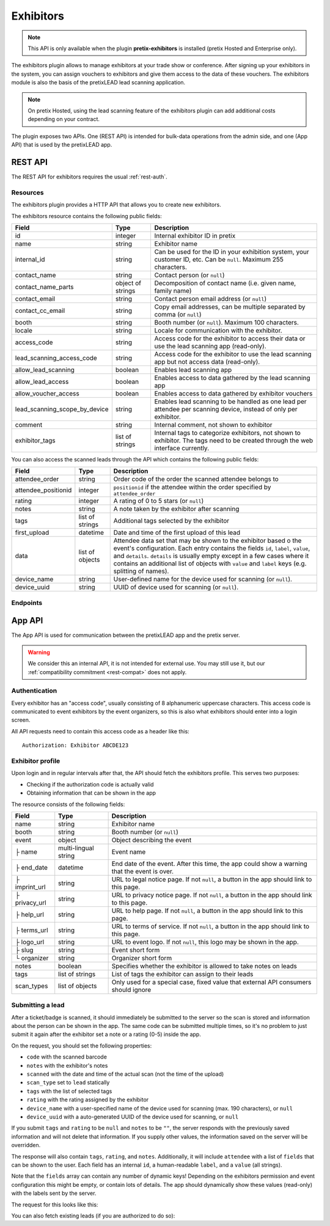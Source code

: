 Exhibitors
==========

.. note:: This API is only available when the plugin **pretix-exhibitors** is installed (pretix Hosted and Enterprise only).

The exhibitors plugin allows to manage exhibitors at your trade show or conference. After signing up your exhibitors
in the system, you can assign vouchers to exhibitors and give them access to the data of these vouchers. The exhibitors
module is also the basis of the pretixLEAD lead scanning application.

.. note:: On pretix Hosted, using the lead scanning feature of the exhibitors plugin can add additional costs
          depending on your contract.

The plugin exposes two APIs. One (REST API) is intended for bulk-data operations from the admin side, and one
(App API) that is used by the pretixLEAD app.

REST API
---------

The REST API for exhibitors requires the usual :ref:`rest-auth`.

Resources
"""""""""

The exhibitors plugin provides a HTTP API that allows you to create new exhibitors.

The exhibitors resource contains the following public fields:

.. rst-class:: rest-resource-table

===================================== ========================== =======================================================
Field                                 Type                       Description
===================================== ========================== =======================================================
id                                    integer                    Internal exhibitor ID in pretix
name                                  string                     Exhibitor name
internal_id                           string                     Can be used for the ID in your exhibition system, your customer ID, etc. Can be ``null``. Maximum 255 characters.
contact_name                          string                     Contact person (or ``null``)
contact_name_parts                    object of strings          Decomposition of contact name (i.e. given name, family name)
contact_email                         string                     Contact person email address (or ``null``)
contact_cc_email                      string                     Copy email addresses, can be multiple separated by comma (or ``null``)
booth                                 string                     Booth number (or ``null``). Maximum 100 characters.
locale                                string                     Locale for communication with the exhibitor.
access_code                           string                     Access code for the exhibitor to access their data or use the lead scanning app (read-only).
lead_scanning_access_code             string                     Access code for the exhibitor to use the lead scanning app but not access data (read-only).
allow_lead_scanning                   boolean                    Enables lead scanning app
allow_lead_access                     boolean                    Enables access to data gathered by the lead scanning app
allow_voucher_access                  boolean                    Enables access to data gathered by exhibitor vouchers
lead_scanning_scope_by_device         string                     Enables lead scanning to be handled as one lead per attendee
                                                                 per scanning device, instead of only per exhibitor.
comment                               string                     Internal comment, not shown to exhibitor
exhibitor_tags                        list of strings            Internal tags to categorize exhibitors, not shown to exhibitor.
                                                                 The tags need to be created through the web interface currently.
===================================== ========================== =======================================================

You can also access the scanned leads through the API which contains the following public fields:

.. rst-class:: rest-resource-table

===================================== ========================== =======================================================
Field                                 Type                       Description
===================================== ========================== =======================================================
attendee_order                        string                     Order code of the order the scanned attendee belongs to
attendee_positionid                   integer                    ``positionid`` if the attendee within the order specified by ``attendee_order``
rating                                integer                    A rating of 0 to 5 stars (or ``null``)
notes                                 string                     A note taken by the exhibitor after scanning
tags                                  list of strings            Additional tags selected by the exhibitor
first_upload                          datetime                   Date and time of the first upload of this lead
data                                  list of objects            Attendee data set that may be shown to the exhibitor based o
                                                                 the event's configuration. Each entry contains the fields ``id``,
                                                                 ``label``, ``value``, and ``details``. ``details`` is usually empty
                                                                 except in a few cases where it contains an additional list of objects
                                                                 with ``value`` and ``label`` keys (e.g. splitting of names).
device_name                           string                     User-defined name for the device used for scanning (or ``null``).
device_uuid                           string                     UUID of device used for scanning (or ``null``).
===================================== ========================== =======================================================

Endpoints
"""""""""

.. http:get:: /api/v1/organizers/(organizer)/events/(event)/exhibitors/

   Returns a list of all exhibitors configured for an event.

   **Example request**:

   .. sourcecode:: http

      GET /api/v1/organizers/bigevents/events/sampleconf/exhibitors/ HTTP/1.1
      Host: pretix.eu
      Accept: application/json, text/javascript

   **Example response**:

   .. sourcecode:: http

      HTTP/1.1 200 OK
      Vary: Accept
      Content-Type: application/json

      {
        "count": 1,
        "next": null,
        "previous": null,
        "results": [
          {
            "id": 1,
            "name": "Aperture Science",
            "internal_id": null,
            "contact_name": "Dr Cave Johnson",
            "contact_name_parts": {
                "_scheme": "salutation_title_given_family",
                "family_name": "Johnson",
                "given_name": "Cave",
                "salutation": "",
                "title": "Dr"
            },
            "contact_email": "johnson@as.example.org",
            "contact_cc_email": "miller@as.example.org,smith@as.example.org",
            "booth": "A2",
            "locale": "de",
            "access_code": "VKHZ2FU84",
            "lead_scanning_access_code": "WVK2B8PZ",
            "lead_scanning_scope_by_device": false,
            "allow_lead_scanning": true,
            "allow_lead_access": true,
            "allow_voucher_access": true,
            "comment": "",
            "exhibitor_tags": []
          }
        ]
      }

   :query page: The page number in case of a multi-page result set, default is 1
   :param organizer: The ``slug`` field of a valid organizer
   :param event: The ``slug`` field of the event to fetch
   :statuscode 200: no error
   :statuscode 401: Authentication failure
   :statuscode 403: The requested organizer or event does not exist **or** you have no permission to view it.

.. http:get:: /api/v1/organizers/(organizer)/events/(event)/exhibitors/(id)/

   Returns information on one exhibitor, identified by its ID.

   **Example request**:

   .. sourcecode:: http

      GET /api/v1/organizers/bigevents/events/sampleconf/exhibitors/1/ HTTP/1.1
      Host: pretix.eu
      Accept: application/json, text/javascript

   **Example response**:

   .. sourcecode:: http

      HTTP/1.1 200 OK
      Vary: Accept
      Content-Type: application/json

      {
        "id": 1,
        "name": "Aperture Science",
        "internal_id": null,
        "contact_name": "Dr Cave Johnson",
        "contact_name_parts": {
            "_scheme": "salutation_title_given_family",
            "family_name": "Johnson",
            "given_name": "Cave",
            "salutation": "",
            "title": "Dr"
        },
        "contact_email": "johnson@as.example.org",
        "contact_cc_email": "miller@as.example.org,smith@as.example.org",
        "booth": "A2",
        "locale": "de",
        "access_code": "VKHZ2FU84",
        "lead_scanning_access_code": "WVK2B8PZ",
        "lead_scanning_scope_by_device": false,
        "allow_lead_scanning": true,
        "allow_lead_access": true,
        "allow_voucher_access": true,
        "comment": "",
        "exhibitor_tags": []
      }

   :param organizer: The ``slug`` field of the organizer to fetch
   :param event: The ``slug`` field of the event to fetch
   :param id: The ``id`` field of the exhibitor to fetch
   :statuscode 200: no error
   :statuscode 401: Authentication failure
   :statuscode 403: The requested organizer/event/exhibitor does not exist **or** you have no permission to view it.

.. http:get:: /api/v1/organizers/(organizer)/events/(event)/exhibitors/(id)/leads/

   Returns a list of all scanned leads of an exhibitor.

   **Example request**:

   .. sourcecode:: http

      GET /api/v1/organizers/bigevents/events/sampleconf/exhibitors/1/leads/ HTTP/1.1
      Host: pretix.eu
      Accept: application/json, text/javascript

   **Example response**:

   .. sourcecode:: http

      HTTP/1.1 200 OK
      Vary: Accept
      Content-Type: application/json

      {
        "count": 1,
        "next": null,
        "previous": null,
        "results": [
          {
            "attendee_order": "T0E7E",
            "attendee_positionid": 1,
            "rating": 1,
            "notes": "",
            "tags": [],
            "first_upload": "2021-07-06T11:03:31.414491+01:00",
            "data": [
              {
                "id": "attendee_name",
                "label": "Attendee name",
                "value": "Peter Miller",
                "details": [
                  {"label": "Given name", "value": "Peter"},
                  {"label": "Family name", "value": "Miller"},
                ]
              }
            ]
          }
        ]
      }

   :query page: The page number in case of a multi-page result set, default is 1
   :param organizer: The ``slug`` field of a valid organizer
   :param event: The ``slug`` field of the event to fetch
   :param id: The ``id`` field of the exhibitor to fetch
   :statuscode 200: no error
   :statuscode 401: Authentication failure
   :statuscode 403: The requested organizer or event or exhibitor does not exist **or** you have no permission to view it.

.. http:get:: /api/v1/organizers/(organizer)/events/(event)/exhibitors/(id)/vouchers/

   Returns a list of all vouchers connected to an exhibitor. The response contains the same data as described in
   :ref:`rest-vouchers` as well as for each voucher an additional field ``exhibitor_comment`` that is shown to the exhibitor. It can only
   be modified using the ``attach`` API call below.

   **Example request**:

   .. sourcecode:: http

      GET /api/v1/organizers/bigevents/events/sampleconf/exhibitors/1/vouchers/ HTTP/1.1
      Host: pretix.eu
      Accept: application/json, text/javascript

   **Example response**:

   .. sourcecode:: http

      HTTP/1.1 200 OK
      Vary: Accept
      Content-Type: application/json

      {
        "count": 1,
        "next": null,
        "previous": null,
        "results": [
          {
            "id": 1,
            "code": "43K6LKM37FBVR2YG",
            "max_usages": 1,
            "redeemed": 0,
            "valid_until": null,
            "block_quota": false,
            "allow_ignore_quota": false,
            "price_mode": "set",
            "value": "12.00",
            "item": 1,
            "variation": null,
            "quota": null,
            "tag": "testvoucher",
            "comment": "",
            "seat": null,
            "subevent": null
          }
        ]
      }

   :query page: The page number in case of a multi-page result set, default is 1
   :param organizer: The ``slug`` field of a valid organizer
   :param event: The ``slug`` field of the event to fetch
   :param id: The ``id`` field of the exhibitor to fetch
   :statuscode 200: no error
   :statuscode 401: Authentication failure
   :statuscode 403: The requested organizer or event or exhibitor does not exist **or** you have no permission to view it.

.. http:post:: /api/v1/organizers/(organizer)/events/(event)/exhibitors/(id)/vouchers/attach/

   Attaches an **existing** voucher to an exhibitor. You need to send either the ``id`` **or** the ``code`` field of
   the voucher. You can call this method multiple times to update the optional ``exhibitor_comment`` field.

   **Example request**:

   .. sourcecode:: http

      POST /api/v1/organizers/bigevents/events/sampleconf/exhibitors/1/vouchers/attach/ HTTP/1.1
      Host: pretix.eu
      Accept: application/json, text/javascript

     {
       "id": 15,
       "exhibitor_comment": "Free ticket"
     }

   **Example request**:

   .. sourcecode:: http

      POST /api/v1/organizers/bigevents/events/sampleconf/exhibitors/1/vouchers/attach/ HTTP/1.1
      Host: pretix.eu
      Accept: application/json, text/javascript

     {
       "code": "43K6LKM37FBVR2YG",
       "exhibitor_comment": "Free ticket"
     }

   **Example response**:

   .. sourcecode:: http

      HTTP/1.1 200 OK
      Vary: Accept
      Content-Type: application/json

      {}

   :param organizer: The ``slug`` field of a valid organizer
   :param event: The ``slug`` field of the event to use
   :param id: The ``id`` field of the exhibitor to use
   :statuscode 200: no error
   :statuscode 400: Invalid data sent, e.g. voucher does not exist
   :statuscode 401: Authentication failure
   :statuscode 403: The requested organizer or event or exhibitor does not exist **or** you have no permission to view it.

.. http:post:: /api/v1/organizers/(organizer)/events/(event)/exhibitors/(id)/vouchers/bulk_attach/

   Attaches many **existing** vouchers to an exhibitor. You need to send either the ``id`` **or** the ``code`` field of
   the voucher, but you need to send the same field for all entries.

   **Example request**:

   .. sourcecode:: http

      POST /api/v1/organizers/bigevents/events/sampleconf/exhibitors/1/vouchers/bulk_attach/ HTTP/1.1
      Host: pretix.eu
      Accept: application/json, text/javascript

     [
       {
         "id": 15,
         "exhibitor_comment": "Free ticket"
       },
       ..
     ]

   **Example response**:

   .. sourcecode:: http

      HTTP/1.1 200 OK
      Vary: Accept
      Content-Type: application/json

      {}

   :param organizer: The ``slug`` field of a valid organizer
   :param event: The ``slug`` field of the event to use
   :param id: The ``id`` field of the exhibitor to use
   :statuscode 200: no error
   :statuscode 400: Invalid data sent, e.g. voucher does not exist
   :statuscode 401: Authentication failure
   :statuscode 403: The requested organizer or event or exhibitor does not exist **or** you have no permission to view it.

.. http:post:: /api/v1/organizers/(organizer)/events/(event)/exhibitors/

   Create a new exhibitor.

   **Example request**:

   .. sourcecode:: http

      POST /api/v1/organizers/bigevents/events/sampleconf/exhibitors/ HTTP/1.1
      Host: pretix.eu
      Accept: application/json, text/javascript
      Content-Type: application/json
      Content-Length: 166

      {
        "name": "Aperture Science",
        "internal_id": null,
        "contact_name_parts": {
            "_scheme": "salutation_title_given_family",
            "family_name": "Johnson",
            "given_name": "Cave",
            "salutation": "",
            "title": "Dr"
        },
        "contact_email": "johnson@as.example.org",
        "contact_cc_email": "miller@as.example.org,smith@as.example.org",
        "booth": "A2",
        "locale": "de",
        "allow_lead_scanning": true,
        "allow_lead_access": true,
        "allow_voucher_access": true,
        "comment": "",
        "exhibitor_tags": [
          "Gold Sponsor"
        ]
      }

   **Example response**:

   .. sourcecode:: http

      HTTP/1.1 201 Created
      Vary: Accept
      Content-Type: application/json

      {
        "id": 1,
        "name": "Aperture Science",
        "internal_id": null,
        "contact_name": "Dr Cave Johnson",
        "contact_name_parts": {
            "_scheme": "salutation_title_given_family",
            "family_name": "Johnson",
            "given_name": "Cave",
            "salutation": "",
            "title": "Dr"
        },
        "contact_email": "johnson@as.example.org",
        "contact_cc_email": "miller@as.example.org,smith@as.example.org",
        "booth": "A2",
        "locale": "de",
        "access_code": "VKHZ2FU84",
        "lead_scanning_access_code": "WVK2B8PZ",
        "lead_scanning_scope_by_device": false,
        "allow_lead_scanning": true,
        "allow_lead_access": true,
        "allow_voucher_access": true,
        "comment": "",
        "exhibitor_tags": [
          "Gold Sponsor"
        ]
      }

   :param organizer: The ``slug`` field of the organizer to create new exhibitor for
   :param event: The ``slug`` field of the event to create new exhibitor for
   :statuscode 201: no error
   :statuscode 400: The exhibitor could not be created due to invalid submitted data.
   :statuscode 401: Authentication failure
   :statuscode 403: The requested organizer/event does not exist **or** you have no permission to create exhibitors.


.. http:patch:: /api/v1/organizers/(organizer)/events/(event)/exhibitors/(id)/

   Update an exhibitor. You can also use ``PUT`` instead of ``PATCH``. With ``PUT``, you have to provide all fields of
   the resource, other fields will be reset to default. With ``PATCH``, you only need to provide the fields that you
   want to change.

   **Example request**:

   .. sourcecode:: http

      PATCH /api/v1/organizers/bigevents/events/sampleconf/exhibitors/1/ HTTP/1.1
      Host: pretix.eu
      Accept: application/json, text/javascript
      Content-Type: application/json
      Content-Length: 34

      {
        "internal_id": "ABC"
      }

   **Example response**:

   .. sourcecode:: http

      HTTP/1.1 200 OK
      Vary: Accept
      Content-Type: text/javascript

      {
        "id": 1,
        "name": "Aperture Science",
        "internal_id": "ABC",
        "contact_name": "Dr Cave Johnson",
        "contact_name_parts": {
            "_scheme": "salutation_title_given_family",
            "family_name": "Johnson",
            "given_name": "Cave",
            "salutation": "",
            "title": "Dr"
        },
        "contact_email": "johnson@as.example.org",
        "contact_cc_email": "miller@as.example.org,smith@as.example.org",
        "booth": "A2",
        "locale": "de",
        "access_code": "VKHZ2FU84",
        "lead_scanning_access_code": "WVK2B8PZ",
        "lead_scanning_scope_by_device": false,
        "allow_lead_scanning": true,
        "allow_lead_access": true,
        "allow_voucher_access": true,
        "comment": "",
        "exhibitor_tags": [
          "Gold Sponsor"
        ]
      }

   :param organizer: The ``slug`` field of the organizer to modify
   :param event: The ``slug`` field of the event to modify
   :param id: The ``id`` field of the exhibitor to modify
   :statuscode 200: no error
   :statuscode 400: The exhibitor could not be modified due to invalid submitted data.
   :statuscode 401: Authentication failure
   :statuscode 403: The requested organizer/event/exhibitor does not exist **or** you have no permission to change it.

.. http:post:: /api/v1/organizers/(organizer)/events/(event)/exhibitors/(id)/send_access_code/

   Sends an email to the exhibitor with their access code.

   **Example request**:

   .. sourcecode:: http

      POST /api/v1/organizers/bigevents/events/sampleconf/exhibitors/1/send_access_code/ HTTP/1.1
      Host: pretix.eu
      Accept: application/json, text/javascript


   **Example response**:

   .. sourcecode:: http

      HTTP/1.1 204 No Content
      Vary: Accept

   :param organizer: The ``slug`` field of the organizer to modify
   :param event: The ``slug`` field of the event to modify
   :param code: The ``id`` field of the exhibitor to send an email for
   :statuscode 200: no error
   :statuscode 400: The exhibitor does not have an email address associated
   :statuscode 401: Authentication failure
   :statuscode 403: The requested organizer/event does not exist **or** you have no permission to view this resource.
   :statuscode 404: The requested exhibitor does not exist.
   :statuscode 503: The email could not be sent.


.. http:delete:: /api/v1/organizers/(organizer)/events/(event)/exhibitors/(id)/

   Delete an exhibitor.

   .. warning:: This deletes all lead scan data and removes all connections to vouchers (the vouchers are not deleted).

   **Example request**:

   .. sourcecode:: http

      DELETE /api/v1/organizers/bigevents/events/sampleconf/exhibitors/1/ HTTP/1.1
      Host: pretix.eu
      Accept: application/json, text/javascript

   **Example response**:

   .. sourcecode:: http

      HTTP/1.1 204 No Content
      Vary: Accept

   :param organizer: The ``slug`` field of the organizer to modify
   :param event: The ``slug`` field of the event to modify
   :param id: The ``id`` field of the exhibitor to delete
   :statuscode 204: no error
   :statuscode 401: Authentication failure
   :statuscode 403: The requested organizer/event/exhibitor does not exist **or** you have no permission to change it


App API
-------

The App API is used for communication between the pretixLEAD app and the pretix server.

.. warning:: We consider this an internal API, it is not intended for external use. You may still use it, but
             our :ref:`compatibility commitment <rest-compat>` does not apply.

Authentication
""""""""""""""

Every exhibitor has an "access code", usually consisting of 8 alphanumeric uppercase characters.
This access code is communicated to event exhibitors by the event organizers, so this is also what
exhibitors should enter into a login screen.

All API requests need to contain this access code as a header like this::

    Authorization: Exhibitor ABCDE123

Exhibitor profile
"""""""""""""""""

Upon login and in regular intervals after that, the API should fetch the exhibitors profile.
This serves two purposes:

* Checking if the authorization code is actually valid

* Obtaining information that can be shown in the app

The resource consists of the following fields:

.. rst-class:: rest-resource-table

===================================== ========================== =======================================================
Field                                 Type                       Description
===================================== ========================== =======================================================
name                                  string                     Exhibitor name
booth                                 string                     Booth number (or ``null``)
event                                 object                     Object describing the event
├ name                                multi-lingual string       Event name
├ end_date                            datetime                   End date of the event. After this time, the app could show a warning that the event is over.
├ imprint_url                         string                     URL to legal notice page. If not ``null``, a button in the app should link to this page.
├ privacy_url                         string                     URL to privacy notice page. If not ``null``, a button in the app should link to this page.
├ help_url                            string                     URL to help page. If not ``null``, a button in the app should link to this page.
├ terms_url                           string                     URL to terms of service. If not ``null``, a button in the app should link to this page.
├ logo_url                            string                     URL to event logo. If not ``null``, this logo may be shown in the app.
├ slug                                string                     Event short form
└ organizer                           string                     Organizer short form
notes                                 boolean                    Specifies whether the exhibitor is allowed to take notes on leads
tags                                  list of strings            List of tags the exhibitor can assign to their leads
scan_types                            list of objects            Only used for a special case, fixed value that external API consumers should ignore
===================================== ========================== =======================================================

.. http:get:: /exhibitors/api/v1/profile

   **Example request:**

   .. sourcecode:: http

    GET /exhibitors/api/v1/profile HTTP/1.1
    Authorization: Exhibitor ABCDE123
    Accept: application/json, text/javascript

   **Example response:**

   .. sourcecode:: http

    HTTP/1.1 200 OK
    Vary: Accept
    Content-Type: application/json

    {
      "name": "Aperture Science",
      "booth": "A2",
      "event": {
        "name": {"en": "Sample conference", "de": "Beispielkonferenz"},
        "end_date": "2017-12-28T10:00:00+00:00",
        "slug": "bigevents",
        "imprint_url": null,
        "privacy_url": null,
        "help_url": null,
        "terms_url": null,
        "logo_url": null,
        "organizer": "sampleconf"
      },
      "notes": true,
      "tags": ["foo", "bar"],
      "scan_types": [
        {
          "key": "lead",
          "label": "Lead Scanning"
        }
      ]
    }

   :statuscode 200: no error
   :statuscode 401: Invalid authentication code

Submitting a lead
"""""""""""""""""

After a ticket/badge is scanned, it should immediately be submitted to the server
so the scan is stored and information about the person can be shown in the app. The same
code can be submitted multiple times, so it's no problem to just submit it again after the
exhibitor set a note or a rating (0-5) inside the app.

On the request, you should set the following properties:

* ``code`` with the scanned barcode
* ``notes`` with the exhibitor's notes
* ``scanned`` with the date and time of the actual scan (not the time of the upload)
* ``scan_type`` set to ``lead`` statically
* ``tags`` with the list of selected tags
* ``rating`` with the rating assigned by the exhibitor
* ``device_name`` with a user-specified name of the device used for scanning (max. 190 characters), or ``null``
* ``device_uuid`` with a auto-generated UUID of the device used for scanning, or ``null``

If you submit ``tags`` and ``rating`` to be ``null`` and ``notes`` to be ``""``, the server
responds with the previously saved information and will not delete that information. If you
supply other values, the information saved on the server will be overridden.

The response will also contain ``tags``, ``rating``, and ``notes``. Additionally,
it will include ``attendee`` with a list of ``fields`` that can be shown to the
user. Each field has an internal ``id``, a human-readable ``label``, and a ``value`` (all strings).

Note that the ``fields`` array can contain any number of dynamic keys!
Depending on the exhibitors permission and event configuration this might be empty,
or contain lots of details. The app should dynamically show these values (read-only)
with the labels sent by the server.

The request for this looks like this:

.. http:post:: /exhibitors/api/v1/leads/

   **Example request:**

   .. sourcecode:: http

    POST /exhibitors/api/v1/leads/ HTTP/1.1
    Authorization: Exhibitor ABCDE123
    Accept: application/json, text/javascript
    Content-Type: application/json

    {
      "code": "qrcodecontent",
      "notes": "Great customer, wants our newsletter",
      "scanned": "2020-10-18T12:24:23.000+00:00",
      "scan_type": "lead",
      "tags": ["foo"],
      "rating": 4,
      "device_name": "DEV1",
      "device_uuid": "d8c2ec53-d602-4a08-882d-db4cf54344a2"
    }

   **Example response:**

   .. sourcecode:: http

    HTTP/1.1 201 Created
    Vary: Accept
    Content-Type: application/json

    {
      "attendee": {
        "fields": [
          {
            "id": "attendee_name",
            "label": "Name",
            "value": "Jon Doe",
            "details": [
              {"label": "Given name", "value": "John"},
              {"label": "Family name", "value": "Doe"},
            ]
          },
          {
            "id": "attendee_email",
            "label": "Email",
            "value": "test@example.com",
            "details": []
          }
         ]
        },
        "rating": 4,
        "tags": ["foo"],
        "notes": "Great customer, wants our newsletter",
        "device_name": "DEV1",
        "device_uuid": "d8c2ec53-d602-4a08-882d-db4cf54344a2"
    }

   :statuscode 200: No error, leads was not scanned for the first time
   :statuscode 201: No error, leads was scanned for the first time
   :statuscode 400: Invalid data submitted
   :statuscode 401: Invalid authentication code

You can also fetch existing leads (if you are authorized to do so):

.. http:get:: /exhibitors/api/v1/leads/

   **Example request:**

   .. sourcecode:: http

    GET /exhibitors/api/v1/leads/ HTTP/1.1
    Authorization: Exhibitor ABCDE123
    Accept: application/json, text/javascript

   **Example response:**

   .. sourcecode:: http

    HTTP/1.1 200 OK
    Vary: Accept
    Content-Type: application/json

    {
      "count": 1,
      "next": null,
      "previous": null,
      "results": [
        {
          "attendee": {
            "fields": [
              {
                "id": "attendee_name",
                "label": "Name",
                "value": "Jon Doe",
                "details": [
                  {"label": "Given name", "value": "John"},
                  {"label": "Family name", "value": "Doe"},
                ]
              },
              {
                "id": "attendee_email",
                "label": "Email",
                "value": "test@example.com",
                "details": []
              }
           ]
          },
          "rating": 4,
          "tags": ["foo"],
          "notes": "Great customer, wants our newsletter",
          "device_name": "DEV1",
          "device_uuid": "d8c2ec53-d602-4a08-882d-db4cf54344a2"
        }
      ]
    }

   :statuscode 200: No error
   :statuscode 401: Invalid authentication code
   :statuscode 403: Not permitted to access bulk data
